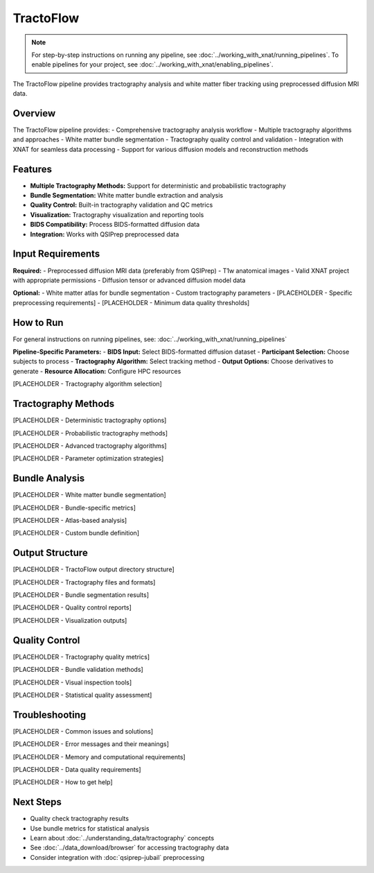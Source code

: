 TractoFlow 
==========
.. note::
   For step-by-step instructions on running any pipeline, see :doc:`../working_with_xnat/running_pipelines`. To enable pipelines for your project, see :doc:`../working_with_xnat/enabling_pipelines`.

The TractoFlow pipeline provides tractography analysis and white matter fiber tracking using preprocessed diffusion MRI data.

Overview
--------

The TractoFlow pipeline provides:
- Comprehensive tractography analysis workflow
- Multiple tractography algorithms and approaches
- White matter bundle segmentation
- Tractography quality control and validation
- Integration with XNAT for seamless data processing
- Support for various diffusion models and reconstruction methods

Features
--------

- **Multiple Tractography Methods:** Support for deterministic and probabilistic tractography
- **Bundle Segmentation:** White matter bundle extraction and analysis
- **Quality Control:** Built-in tractography validation and QC metrics
- **Visualization:** Tractography visualization and reporting tools
- **BIDS Compatibility:** Process BIDS-formatted diffusion data
- **Integration:** Works with QSIPrep preprocessed data

Input Requirements
------------------

**Required:**
- Preprocessed diffusion MRI data (preferably from QSIPrep)
- T1w anatomical images
- Valid XNAT project with appropriate permissions
- Diffusion tensor or advanced diffusion model data

**Optional:**
- White matter atlas for bundle segmentation
- Custom tractography parameters
- [PLACEHOLDER - Specific preprocessing requirements]
- [PLACEHOLDER - Minimum data quality thresholds]

How to Run
----------

For general instructions on running pipelines, see: :doc:`../working_with_xnat/running_pipelines`

**Pipeline-Specific Parameters:**
- **BIDS Input:** Select BIDS-formatted diffusion dataset
- **Participant Selection:** Choose subjects to process
- **Tractography Algorithm:** Select tracking method
- **Output Options:** Choose derivatives to generate
- **Resource Allocation:** Configure HPC resources

[PLACEHOLDER - Tractography algorithm selection]

Tractography Methods
--------------------

[PLACEHOLDER - Deterministic tractography options]

[PLACEHOLDER - Probabilistic tractography methods]

[PLACEHOLDER - Advanced tractography algorithms]

[PLACEHOLDER - Parameter optimization strategies]

Bundle Analysis
---------------

[PLACEHOLDER - White matter bundle segmentation]

[PLACEHOLDER - Bundle-specific metrics]

[PLACEHOLDER - Atlas-based analysis]

[PLACEHOLDER - Custom bundle definition]

Output Structure
----------------

[PLACEHOLDER - TractoFlow output directory structure]

[PLACEHOLDER - Tractography files and formats]

[PLACEHOLDER - Bundle segmentation results]

[PLACEHOLDER - Quality control reports]

[PLACEHOLDER - Visualization outputs]

Quality Control
---------------

[PLACEHOLDER - Tractography quality metrics]

[PLACEHOLDER - Bundle validation methods]

[PLACEHOLDER - Visual inspection tools]

[PLACEHOLDER - Statistical quality assessment]

Troubleshooting
---------------

[PLACEHOLDER - Common issues and solutions]

[PLACEHOLDER - Error messages and their meanings]

[PLACEHOLDER - Memory and computational requirements]

[PLACEHOLDER - Data quality requirements]

[PLACEHOLDER - How to get help]

Next Steps
----------

- Quality check tractography results
- Use bundle metrics for statistical analysis
- Learn about :doc:`../understanding_data/tractography` concepts
- See :doc:`../data_download/browser` for accessing tractography data
- Consider integration with :doc:`qsiprep-jubail` preprocessing